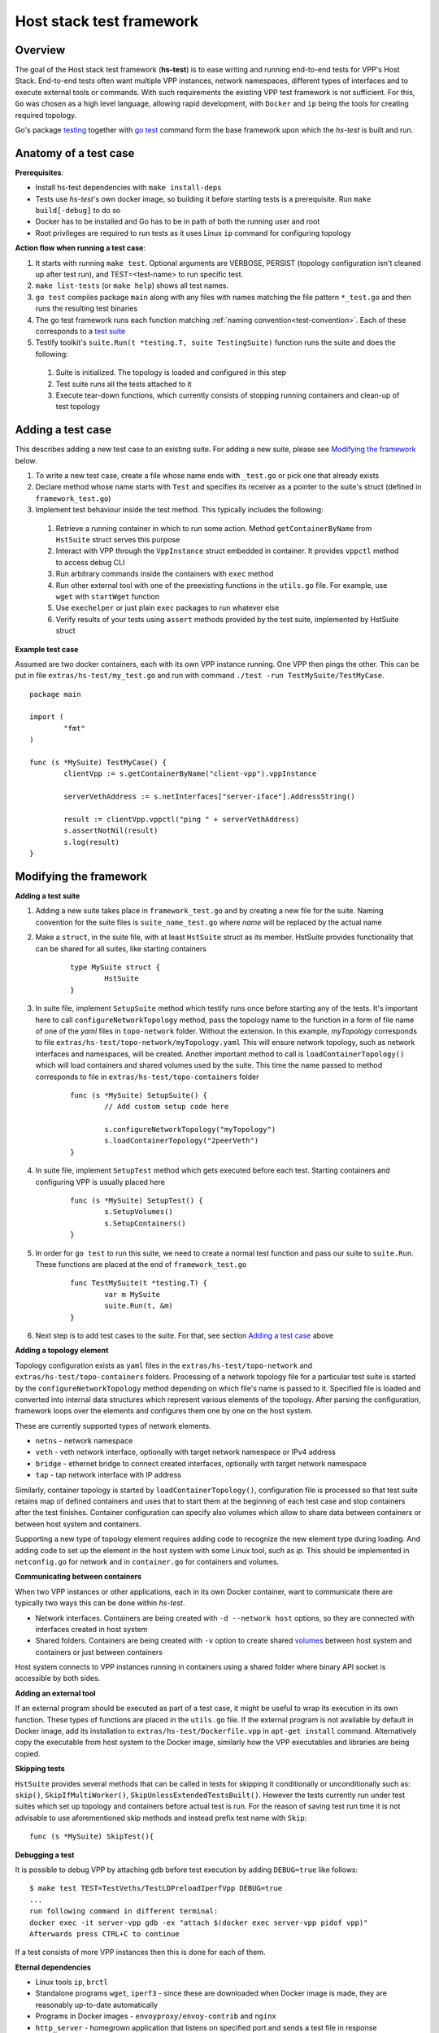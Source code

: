 Host stack test framework
=========================

Overview
--------

The goal of the Host stack test framework (**hs-test**) is to ease writing and running end-to-end tests for VPP's Host Stack.
End-to-end tests often want multiple VPP instances, network namespaces, different types of interfaces
and to execute external tools or commands. With such requirements the existing VPP test framework is not sufficient.
For this, ``Go`` was chosen as a high level language, allowing rapid development, with ``Docker`` and ``ip`` being the tools for creating required topology.

Go's package `testing`_ together with `go test`_ command form the base framework upon which the *hs-test* is built and run.

Anatomy of a test case
----------------------

**Prerequisites**:

* Install hs-test dependencies with ``make install-deps``
* Tests use *hs-test*'s own docker image, so building it before starting tests is a prerequisite. Run ``make build[-debug]`` to do so
* Docker has to be installed and Go has to be in path of both the running user and root
* Root privileges are required to run tests as it uses Linux ``ip`` command for configuring topology

**Action flow when running a test case**:

#. It starts with running ``make test``. Optional arguments are VERBOSE, PERSIST (topology configuration isn't cleaned up after test run),
   and TEST=<test-name> to run specific test.
#. ``make list-tests`` (or ``make help``) shows all test names.
#. ``go test`` compiles package ``main`` along with any files with names matching the file pattern ``*_test.go``
   and then runs the resulting test binaries
#. The go test framework runs each function matching :ref:`naming convention<test-convention>`. Each of these corresponds to a `test suite`_
#. Testify toolkit's ``suite.Run(t *testing.T, suite TestingSuite)`` function runs the suite and does the following:

  #. Suite is initialized. The topology is loaded and configured in this step
  #. Test suite runs all the tests attached to it
  #. Execute tear-down functions, which currently consists of stopping running containers
     and clean-up of test topology

Adding a test case
------------------

This describes adding a new test case to an existing suite.
For adding a new suite, please see `Modifying the framework`_ below.

#. To write a new test case, create a file whose name ends with ``_test.go`` or pick one that already exists
#. Declare method whose name starts with ``Test`` and specifies its receiver as a pointer to the suite's struct (defined in ``framework_test.go``)
#. Implement test behaviour inside the test method. This typically includes the following:

  #. Retrieve a running container in which to run some action. Method ``getContainerByName``
     from ``HstSuite`` struct serves this purpose
  #. Interact with VPP through the ``VppInstance`` struct embedded in container. It provides ``vppctl`` method to access debug CLI
  #. Run arbitrary commands inside the containers with ``exec`` method
  #. Run other external tool with one of the preexisting functions in the ``utils.go`` file.
     For example, use ``wget`` with ``startWget`` function
  #. Use ``exechelper`` or just plain ``exec`` packages to run whatever else
  #. Verify results of your tests using ``assert`` methods provided by the test suite,
     implemented by HstSuite struct

**Example test case**

Assumed are two docker containers, each with its own VPP instance running. One VPP then pings the other.
This can be put in file ``extras/hs-test/my_test.go`` and run with command ``./test -run TestMySuite/TestMyCase``.

::

        package main

        import (
                "fmt"
        )

        func (s *MySuite) TestMyCase() {
                clientVpp := s.getContainerByName("client-vpp").vppInstance

                serverVethAddress := s.netInterfaces["server-iface"].AddressString()

                result := clientVpp.vppctl("ping " + serverVethAddress)
                s.assertNotNil(result)
                s.log(result)
        }

Modifying the framework
-----------------------

**Adding a test suite**

.. _test-convention:

#. Adding a new suite takes place in ``framework_test.go`` and by creating a new file for the suite.
   Naming convention for the suite files is ``suite_name_test.go`` where *name* will be replaced
   by the actual name

#. Make a ``struct``, in the suite file, with at least ``HstSuite`` struct as its member.
   HstSuite provides functionality that can be shared for all suites, like starting containers

        ::

                type MySuite struct {
                        HstSuite
                }

#. In suite file, implement ``SetupSuite`` method which testify runs once before starting any of the tests.
   It's important here to call ``configureNetworkTopology`` method,
   pass the topology name to the function in a form of file name of one of the *yaml* files in ``topo-network`` folder.
   Without the extension. In this example, *myTopology* corresponds to file ``extras/hs-test/topo-network/myTopology.yaml``
   This will ensure network topology, such as network interfaces and namespaces, will be created.
   Another important method to call is ``loadContainerTopology()`` which will load
   containers and shared volumes used by the suite. This time the name passed to method corresponds
   to file in ``extras/hs-test/topo-containers`` folder

        ::

                func (s *MySuite) SetupSuite() {
                        // Add custom setup code here

                        s.configureNetworkTopology("myTopology")
                        s.loadContainerTopology("2peerVeth")
                }

#. In suite file, implement ``SetupTest`` method which gets executed before each test. Starting containers and
   configuring VPP is usually placed here

        ::

                func (s *MySuite) SetupTest() {
                        s.SetupVolumes()
                        s.SetupContainers()
                }

#. In order for ``go test`` to run this suite, we need to create a normal test function and pass our suite to ``suite.Run``.
   These functions are placed at the end of ``framework_test.go``

        ::

                func TestMySuite(t *testing.T) {
                        var m MySuite
                        suite.Run(t, &m)
                }

#. Next step is to add test cases to the suite. For that, see section `Adding a test case`_ above

**Adding a topology element**

Topology configuration exists as ``yaml`` files in the ``extras/hs-test/topo-network`` and
``extras/hs-test/topo-containers`` folders. Processing of a network topology file for a particular test suite
is started by the ``configureNetworkTopology`` method depending on which file's name is passed to it.
Specified file is loaded and converted into internal data structures which represent various elements of the topology.
After parsing the configuration, framework loops over the elements and configures them one by one on the host system.

These are currently supported types of network elements.

* ``netns`` - network namespace
* ``veth`` - veth network interface, optionally with target network namespace or IPv4 address
* ``bridge`` - ethernet bridge to connect created interfaces, optionally with target network namespace
* ``tap`` - tap network interface with IP address

Similarly, container topology is started by ``loadContainerTopology()``, configuration file is processed
so that test suite retains map of defined containers and uses that to start them at the beginning
of each test case and stop containers after the test finishes. Container configuration can specify
also volumes which allow to share data between containers or between host system and containers.

Supporting a new type of topology element requires adding code to recognize the new element type during loading.
And adding code to set up the element in the host system with some Linux tool, such as *ip*.
This should be implemented in ``netconfig.go`` for network and in ``container.go`` for containers and volumes.

**Communicating between containers**

When two VPP instances or other applications, each in its own Docker container,
want to communicate there are typically two ways this can be done within *hs-test*.

* Network interfaces. Containers are being created with ``-d --network host`` options,
  so they are connected with interfaces created in host system
* Shared folders. Containers are being created with ``-v`` option to create shared `volumes`_ between host system and containers
  or just between containers

Host system connects to VPP instances running in containers using a shared folder
where binary API socket is accessible by both sides.

**Adding an external tool**

If an external program should be executed as part of a test case, it might be useful to wrap its execution in its own function.
These types of functions are placed in the ``utils.go`` file. If the external program is not available by default in Docker image,
add its installation to ``extras/hs-test/Dockerfile.vpp`` in ``apt-get install`` command.
Alternatively copy the executable from host system to the Docker image, similarly how the VPP executables and libraries are being copied.

**Skipping tests**

``HstSuite`` provides several methods that can be called in tests for skipping it conditionally or unconditionally such as:
``skip()``, ``SkipIfMultiWorker()``, ``SkipUnlessExtendedTestsBuilt()``.
However the tests currently run under test suites which set up topology and containers before actual test is run. For the reason of saving
test run time it is not advisable to use aforementioned skip methods and instead prefix test name with ``Skip``:

::

    func (s *MySuite) SkipTest(){


**Debugging a test**

It is possible to debug VPP by attaching ``gdb`` before test execution by adding ``DEBUG=true`` like follows:

::

    $ make test TEST=TestVeths/TestLDPreloadIperfVpp DEBUG=true
    ...
    run following command in different terminal:
    docker exec -it server-vpp gdb -ex "attach $(docker exec server-vpp pidof vpp)"
    Afterwards press CTRL+C to continue

If a test consists of more VPP instances then this is done for each of them.


**Eternal dependencies**

* Linux tools ``ip``, ``brctl``
* Standalone programs ``wget``, ``iperf3`` - since these are downloaded when Docker image is made,
  they are reasonably up-to-date automatically
* Programs in Docker images  - ``envoyproxy/envoy-contrib`` and ``nginx``
* ``http_server`` - homegrown application that listens on specified port and sends a test file in response
* Non-standard Go libraries - see ``extras/hs-test/go.mod``

Generally, these will be updated on a per-need basis, for example when a bug is discovered
or a new version incompatibility issue occurs.


.. _testing: https://pkg.go.dev/testing
.. _go test: https://pkg.go.dev/cmd/go#hdr-Test_packages
.. _test suite: https://github.com/stretchr/testify#suite-package
.. _volumes: https://docs.docker.com/storage/volumes/

